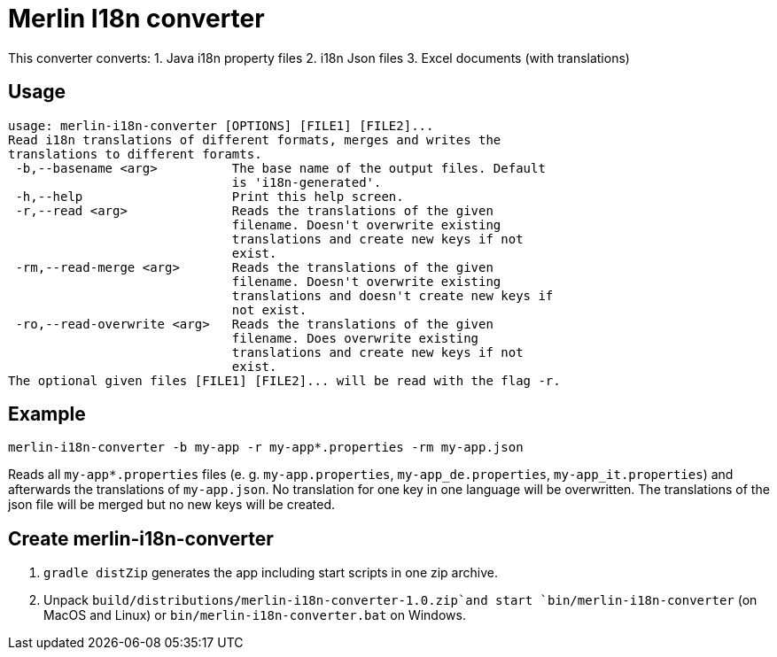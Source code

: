 # Merlin I18n converter

This converter converts:
1. Java i18n property files
2. i18n Json files
3. Excel documents (with translations)


## Usage

[source]
----
usage: merlin-i18n-converter [OPTIONS] [FILE1] [FILE2]...
Read i18n translations of different formats, merges and writes the
translations to different foramts.
 -b,--basename <arg>          The base name of the output files. Default
                              is 'i18n-generated'.
 -h,--help                    Print this help screen.
 -r,--read <arg>              Reads the translations of the given
                              filename. Doesn't overwrite existing
                              translations and create new keys if not
                              exist.
 -rm,--read-merge <arg>       Reads the translations of the given
                              filename. Doesn't overwrite existing
                              translations and doesn't create new keys if
                              not exist.
 -ro,--read-overwrite <arg>   Reads the translations of the given
                              filename. Does overwrite existing
                              translations and create new keys if not
                              exist.
The optional given files [FILE1] [FILE2]... will be read with the flag -r.
----

## Example

----
merlin-i18n-converter -b my-app -r my-app*.properties -rm my-app.json
----

Reads all `my-app*.properties` files (e. g. `my-app.properties`, `my-app_de.properties`,
`my-app_it.properties`) and afterwards the translations of `my-app.json`. No translation for
one key in one language will be overwritten. The translations of the json file will be merged
but no new keys will be created.


## Create merlin-i18n-converter

1. `gradle distZip` generates the app including start scripts in one zip archive.
2. Unpack `build/distributions/merlin-i18n-converter-1.0.zip`and start `bin/merlin-i18n-converter` (on MacOS and Linux)
   or `bin/merlin-i18n-converter.bat` on Windows.
